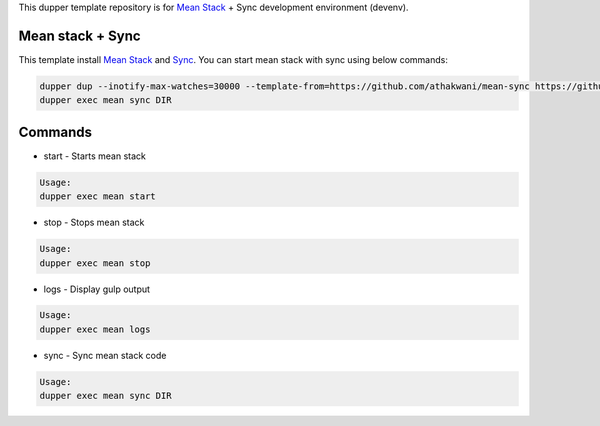 This dupper template repository is for `Mean Stack <https://github.com/linnovate/mean>`_ + Sync development environment (devenv).

Mean stack + Sync
=================

This template install `Mean Stack <https://github.com/linnovate/mean>`_ and `Sync <https://github.com/athakwani/sync>`_. You can start mean stack with sync using below commands:

.. code-block:: bash

  dupper dup --inotify-max-watches=30000 --template-from=https://github.com/athakwani/mean-sync https://github.com/linnovate/mean
  dupper exec mean sync DIR
    
Commands
========

* start - Starts mean stack

.. code-block:: bash

    Usage:
    dupper exec mean start

* stop - Stops mean stack

.. code-block:: bash

    Usage:
    dupper exec mean stop

* logs - Display gulp output

.. code-block:: bash

    Usage:
    dupper exec mean logs

* sync - Sync mean stack code
    
.. code-block:: bash

    Usage:
    dupper exec mean sync DIR

